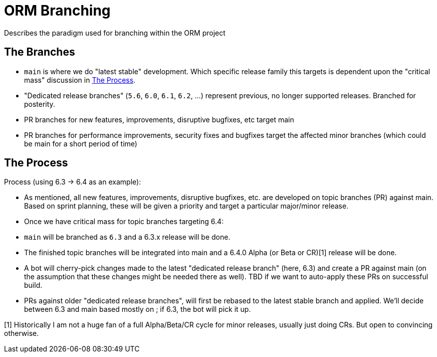 = ORM Branching

Describes the paradigm used for branching within the ORM project

[[branches]]
== The Branches

* `main` is where we do "latest stable" development. Which specific release family this targets is dependent upon the "critical mass" discussion in <<process>>.
* "Dedicated release branches" (`5.6`, `6.0`, `6.1`, `6.2`, ...) represent previous, no longer supported releases. Branched for posterity.
* PR branches for new features, improvements, disruptive bugfixes, etc target main
* PR branches for performance improvements, security fixes and bugfixes target the affected minor branches (which could be main for a short period of time)

[[process]]
== The Process

Process (using 6.3 -> 6.4 as an example):

* As mentioned, all new features, improvements, disruptive bugfixes, etc. are developed on topic branches (PR) against main. Based on sprint planning, these will be given a priority and target a particular major/minor release.
* Once we have critical mass for topic branches targeting 6.4:
    * `main` will be branched as `6.3` and a 6.3.x release will be done.
    * The finished topic branches will be integrated into main and a 6.4.0 Alpha (or Beta or CR)[1] release will be done.
* A bot will cherry-pick changes made to the latest "dedicated release branch" (here, 6.3) and create a PR against main (on the assumption that these changes might be needed there as well). TBD if we want to auto-apply these PRs on successful build.
* PRs against older "dedicated release branches", will first be rebased to the latest stable branch and applied. We'll decide between 6.3 and main based mostly on ; if 6.3, the bot will pick it up.

[1] Historically I am not a huge fan of a full Alpha/Beta/CR cycle for minor releases, usually just doing CRs. But open to convincing otherwise.